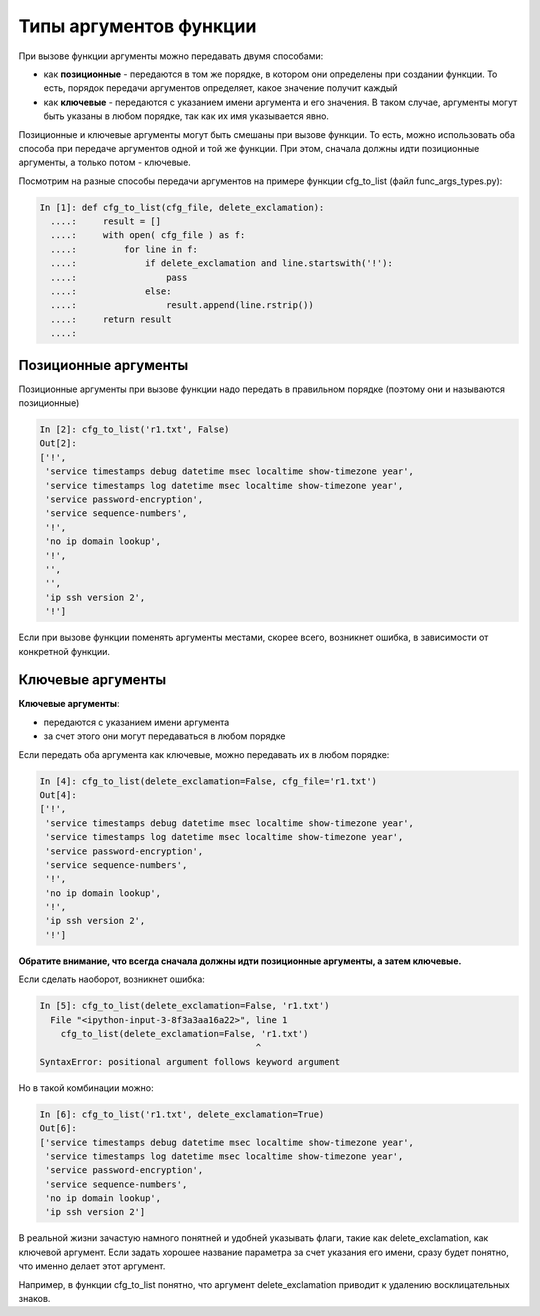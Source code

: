 Типы аргументов функции
-----------------------

При вызове функции аргументы можно передавать двумя способами:

* как **позиционные** - передаются в том же порядке, в котором они определены
  при создании функции. То есть, порядок передачи аргументов определяет, 
  какое значение получит каждый
* как **ключевые** - передаются с указанием имени аргумента и его значения.
  В таком случае, аргументы могут быть указаны в любом порядке, так как их имя указывается явно.

Позиционные и ключевые аргументы могут быть смешаны при вызове функции.
То есть, можно использовать оба способа при передаче аргументов одной и
той же функции. При этом, сначала должны идти позиционные аргументы, а
только потом - ключевые.

Посмотрим на разные способы передачи аргументов на примере функции
cfg\_to\_list (файл func\_args\_types.py):

.. code:: python

    In [1]: def cfg_to_list(cfg_file, delete_exclamation):
      ....:     result = []
      ....:     with open( cfg_file ) as f:
      ....:         for line in f:
      ....:             if delete_exclamation and line.startswith('!'):
      ....:                 pass
      ....:             else:
      ....:                 result.append(line.rstrip())
      ....:     return result
      ....:

Позиционные аргументы
~~~~~~~~~~~~~~~~~~~~~

Позиционные аргументы при вызове функции надо передать в правильном
порядке (поэтому они и называются позиционные)

.. code:: python

    In [2]: cfg_to_list('r1.txt', False)
    Out[2]:
    ['!',
     'service timestamps debug datetime msec localtime show-timezone year',
     'service timestamps log datetime msec localtime show-timezone year',
     'service password-encryption',
     'service sequence-numbers',
     '!',
     'no ip domain lookup',
     '!',
     '',
     '',
     'ip ssh version 2',
     '!']

Если при вызове функции поменять аргументы местами, скорее всего,
возникнет ошибка, в зависимости от конкретной функции.

Ключевые аргументы
~~~~~~~~~~~~~~~~~~

**Ключевые аргументы**:

* передаются с указанием имени аргумента
* за счет этого они могут передаваться в любом порядке

Если передать оба аргумента как ключевые, можно передавать их в любом
порядке:

.. code:: python

    In [4]: cfg_to_list(delete_exclamation=False, cfg_file='r1.txt')
    Out[4]:
    ['!',
     'service timestamps debug datetime msec localtime show-timezone year',
     'service timestamps log datetime msec localtime show-timezone year',
     'service password-encryption',
     'service sequence-numbers',
     '!',
     'no ip domain lookup',
     '!',
     'ip ssh version 2',
     '!']

**Обратите внимание, что всегда сначала должны идти позиционные
аргументы, а затем ключевые.**

Если сделать наоборот, возникнет ошибка:

.. code:: python

    In [5]: cfg_to_list(delete_exclamation=False, 'r1.txt')
      File "<ipython-input-3-8f3a3aa16a22>", line 1
        cfg_to_list(delete_exclamation=False, 'r1.txt')
                                             ^
    SyntaxError: positional argument follows keyword argument

Но в такой комбинации можно:

.. code:: python

    In [6]: cfg_to_list('r1.txt', delete_exclamation=True)
    Out[6]:
    ['service timestamps debug datetime msec localtime show-timezone year',
     'service timestamps log datetime msec localtime show-timezone year',
     'service password-encryption',
     'service sequence-numbers',
     'no ip domain lookup',
     'ip ssh version 2']

В реальной жизни зачастую намного понятней и удобней указывать
флаги, такие как delete\_exclamation, как ключевой аргумент. Если
задать хорошее название параметра за счет указания его имени, сразу
будет понятно, что именно делает этот аргумент.

Например, в функции cfg\_to\_list понятно, что аргумент
delete\_exclamation приводит к удалению восклицательных знаков.
